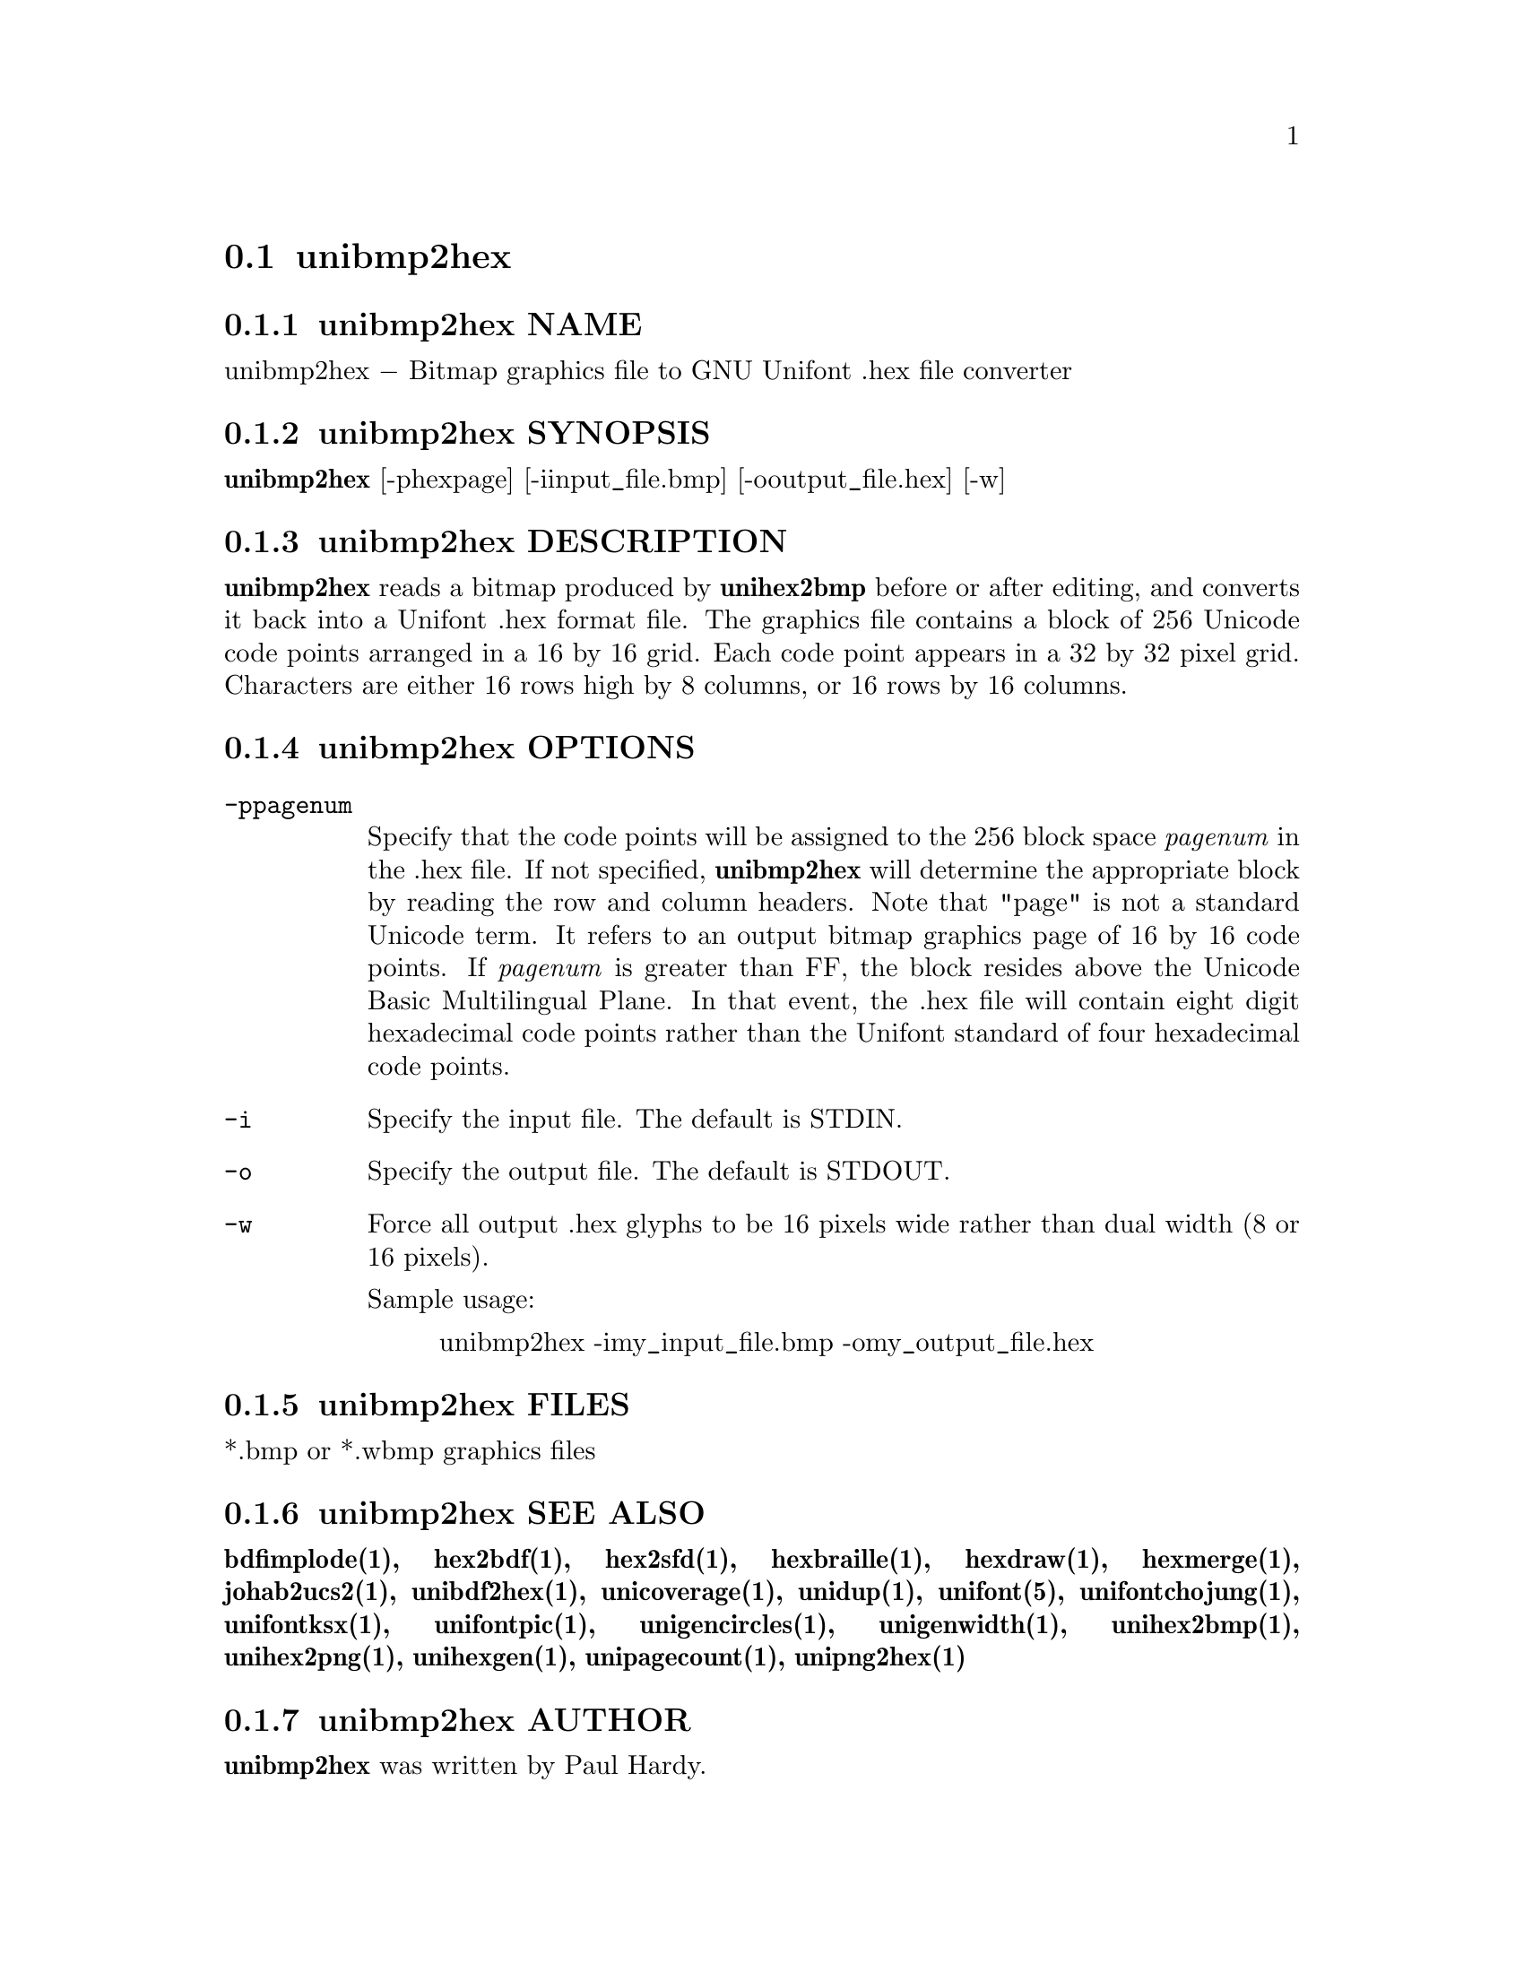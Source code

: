 @comment TROFF INPUT: .TH UNIBMP2HEX 1 "2007 Dec 31"

@node unibmp2hex
@section unibmp2hex
@c DEBUG: print_menu("@section")

@menu
* unibmp2hex NAME::
* unibmp2hex SYNOPSIS::
* unibmp2hex DESCRIPTION::
* unibmp2hex OPTIONS::
* unibmp2hex FILES::
* unibmp2hex SEE ALSO::
* unibmp2hex AUTHOR::
* unibmp2hex LICENSE::
* unibmp2hex BUGS::

@end menu


@comment TROFF INPUT: .SH NAME

@node unibmp2hex NAME
@subsection unibmp2hex NAME
@c DEBUG: print_menu("unibmp2hex NAME")

unibmp2hex @minus{} Bitmap graphics file to GNU Unifont .hex file converter
@comment TROFF INPUT: .SH SYNOPSIS

@node unibmp2hex SYNOPSIS
@subsection unibmp2hex SYNOPSIS
@c DEBUG: print_menu("unibmp2hex SYNOPSIS")

@comment TROFF INPUT: .br
@comment .br
@comment TROFF INPUT: .B unibmp2hex
@b{unibmp2hex}
[-phexpage] [-iinput@t{_}file.bmp] [-ooutput@t{_}file.hex] [-w]
@comment TROFF INPUT: .SH DESCRIPTION

@node unibmp2hex DESCRIPTION
@subsection unibmp2hex DESCRIPTION
@c DEBUG: print_menu("unibmp2hex DESCRIPTION")

@comment TROFF INPUT: .B unibmp2hex
@b{unibmp2hex}
reads a bitmap produced by
@comment TROFF INPUT: .B unihex2bmp
@b{unihex2bmp}
before or after editing, and converts it back into a Unifont .hex format
file.  The graphics file contains a block of 256 Unicode code points
arranged in a 16 by 16 grid.  Each code point appears in a 32 by 32
pixel grid.  Characters are either 16 rows high by 8 columns, or 16 rows by
16 columns.
@comment TROFF INPUT: .PP

@comment TROFF INPUT: .SH OPTIONS

@node unibmp2hex OPTIONS
@subsection unibmp2hex OPTIONS
@c DEBUG: print_menu("unibmp2hex OPTIONS")

@comment TROFF INPUT: .TP 12

@c ---------------------------------------------------------------------
@table @code
@item -ppagenum
Specify that the code points will be assigned to the 256 block space
@comment TROFF INPUT: .I pagenum
@i{pagenum}
in the .hex file.  If not specified,
@comment TROFF INPUT: .B unibmp2hex
@b{unibmp2hex}
will determine the appropriate block by reading the row and column
headers.  Note that "page" is not a standard
Unicode term.  It refers to an output bitmap graphics page of
16 by 16 code points.
If
@comment TROFF INPUT: .I pagenum
@i{pagenum}
is greater than FF, the block resides above the Unicode Basic
Multilingual Plane. In that event, the .hex file will contain
eight digit hexadecimal code points rather than the Unifont
standard of four hexadecimal code points.
@comment TROFF INPUT: .TP

@item -i
Specify the input file. The default is STDIN.
@comment TROFF INPUT: .TP

@item -o
Specify the output file. The default is STDOUT.
@comment TROFF INPUT: .TP

@item -w
Force all output .hex glyphs to be 16 pixels wide rather than dual
width (8 or 16 pixels).
@comment TROFF INPUT: .PP

Sample usage:
@comment TROFF INPUT: .PP

@comment TROFF INPUT: .RS

@c ---------------------------------------------------------------------
@quotation
unibmp2hex -imy@t{_}input@t{_}file.bmp -omy@t{_}output@t{_}file.hex
@comment TROFF INPUT: .RE

@end quotation

@c ---------------------------------------------------------------------
@comment TROFF INPUT: .SH FILES

@end table

@c ---------------------------------------------------------------------

@node unibmp2hex FILES
@subsection unibmp2hex FILES
@c DEBUG: print_menu("unibmp2hex FILES")

*.bmp or *.wbmp graphics files
@comment TROFF INPUT: .SH SEE ALSO

@node unibmp2hex SEE ALSO
@subsection unibmp2hex SEE ALSO
@c DEBUG: print_menu("unibmp2hex SEE ALSO")

@comment TROFF INPUT: .BR bdfimplode(1),
@b{bdfimplode(1),}
@comment TROFF INPUT: .BR hex2bdf(1),
@b{hex2bdf(1),}
@comment TROFF INPUT: .BR hex2sfd(1),
@b{hex2sfd(1),}
@comment TROFF INPUT: .BR hexbraille(1),
@b{hexbraille(1),}
@comment TROFF INPUT: .BR hexdraw(1),
@b{hexdraw(1),}
@comment TROFF INPUT: .BR hexmerge(1),
@b{hexmerge(1),}
@comment TROFF INPUT: .BR johab2ucs2(1),
@b{johab2ucs2(1),}
@comment TROFF INPUT: .BR unibdf2hex(1),
@b{unibdf2hex(1),}
@comment TROFF INPUT: .BR unicoverage(1),
@b{unicoverage(1),}
@comment TROFF INPUT: .BR unidup(1),
@b{unidup(1),}
@comment TROFF INPUT: .BR unifont(5),
@b{unifont(5),}
@comment TROFF INPUT: .BR unifontchojung(1),
@b{unifontchojung(1),}
@comment TROFF INPUT: .BR unifontksx(1),
@b{unifontksx(1),}
@comment TROFF INPUT: .BR unifontpic(1),
@b{unifontpic(1),}
@comment TROFF INPUT: .BR unigencircles(1),
@b{unigencircles(1),}
@comment TROFF INPUT: .BR unigenwidth(1),
@b{unigenwidth(1),}
@comment TROFF INPUT: .BR unihex2bmp(1),
@b{unihex2bmp(1),}
@comment TROFF INPUT: .BR unihex2png(1),
@b{unihex2png(1),}
@comment TROFF INPUT: .BR unihexgen(1),
@b{unihexgen(1),}
@comment TROFF INPUT: .BR unipagecount(1),
@b{unipagecount(1),}
@comment TROFF INPUT: .BR unipng2hex(1)
@b{unipng2hex(1)}
@comment TROFF INPUT: .SH AUTHOR

@node unibmp2hex AUTHOR
@subsection unibmp2hex AUTHOR
@c DEBUG: print_menu("unibmp2hex AUTHOR")

@comment TROFF INPUT: .B unibmp2hex
@b{unibmp2hex}
was written by Paul Hardy.
@comment TROFF INPUT: .SH LICENSE

@node unibmp2hex LICENSE
@subsection unibmp2hex LICENSE
@c DEBUG: print_menu("unibmp2hex LICENSE")

@comment TROFF INPUT: .B unibmp2hex
@b{unibmp2hex}
is Copyright @copyright{} 2007, 2008 Paul Hardy.
@comment TROFF INPUT: .PP

This program is free software; you can redistribute it and/or modify
it under the terms of the GNU General Public License as published by
the Free Software Foundation; either version 2 of the License, or
(at your option) any later version.
@comment TROFF INPUT: .SH BUGS

@node unibmp2hex BUGS
@subsection unibmp2hex BUGS
@c DEBUG: print_menu("unibmp2hex BUGS")

No known real bugs exist, except that this software does not perform
extensive error checking on its input files.  If they're not in the
format of the original bitmapped output from
@comment TROFF INPUT: .B unihex2bmp,
@b{unihex2bmp,}
all bets are off.
@comment TROFF INPUT: .PP

If the output file is for a "page" containing space code points and the
bitmap file squares for those code points are not empty,
@comment TROFF INPUT: .B unibmp2hex
@b{unibmp2hex}
preserves the graphics as they are drawn.
